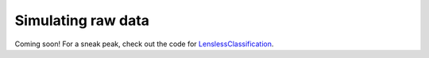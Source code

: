 Simulating raw data
===================


Coming soon! For a sneak peak, check out the code for `LenslessClassification <https://github.com/ebezzam/LenslessClassification>`__.
